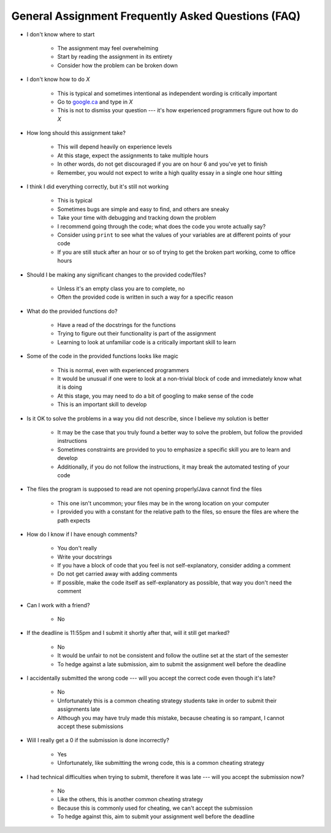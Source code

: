 ***************************************************
General Assignment Frequently Asked Questions (FAQ)
***************************************************

* I don't know where to start

    * The assignment may feel overwhelming
    * Start by reading the assignment in its entirety
    * Consider how the problem can be broken down


* I don't know how to do *X*

    * This is typical and sometimes intentional as independent wording is critically important
    * Go to `google.ca <https://www.google.ca>`_ and type in *X*
    * This is not to dismiss your question --- it's how experienced programmers figure out how to do *X*


* How long should this assignment take?

    * This will depend heavily on experience levels
    * At this stage, expect the assignments to take multiple hours
    * In other words, do not get discouraged if you are on hour 6 and you've yet to finish
    * Remember, you would not expect to write a high quality essay in a single one hour sitting


* I think I did everything correctly, but it's still not working

    * This is typical
    * Sometimes bugs are simple and easy to find, and others are sneaky
    * Take your time with debugging and tracking down the problem
    * I recommend going through the code; what does the code you wrote actually say?
    * Consider using ``print`` to see what the values of your variables are at different points of your code
    * If you are still stuck after an hour or so of trying to get the broken part working, come to office hours


* Should I be making any significant changes to the provided code/files?

    * Unless it's an empty class you are to complete, no
    * Often the provided code is written in such a way for a specific reason


* What do the provided functions do?

    * Have a read of the docstrings for the functions
    * Trying to figure out their functionality is part of the assignment
    * Learning to look at unfamiliar code is a critically important skill to learn


* Some of the code in the provided functions looks like magic

    * This is normal, even with experienced programmers
    * It would be unusual if one were to look at a non-trivial block of code and immediately know what it is doing
    * At this stage, you may need to do a bit of googling to make sense of the code
    * This is an important skill to develop


* Is it OK to solve the problems in a way you did not describe, since I believe my solution is better

    * It may be the case that you truly found a better way to solve the problem, but follow the provided instructions
    * Sometimes constraints are provided to you to emphasize a specific skill you are to learn and develop
    * Additionally, if you do not follow the instructions, it may break the automated testing of your code


* The files the program is supposed to read are not opening properly/Java cannot find the files

    * This one isn't uncommon; your files may be in the wrong location on your computer
    * I provided you with a constant for the relative path to the files, so ensure the files are where the path expects


* How do I know if I have enough comments?

    * You don't really
    * Write your docstrings
    * If you have a block of code that you feel is not self-explanatory, consider adding a comment
    * Do not get carried away with adding comments
    * If possible, make the code itself as self-explanatory as possible, that way you don't need the comment


* Can I work with a friend?

    * No


* If the deadline is 11:55pm and I submit it shortly after that, will it still get marked?

    * No
    * It would be unfair to not be consistent and follow the outline set at the start of the semester
    * To hedge against a late submission, aim to submit the assignment well before the deadline


* I accidentally submitted the wrong code --- will you accept the correct code even though it's late?

    * No
    * Unfortunately this is a common cheating strategy students take in order to submit their assignments late
    * Although you may have truly made this mistake, because cheating is so rampant, I cannot accept these submissions


* Will I really get a 0 if the submission is done incorrectly?

    * Yes
    * Unfortunately, like submitting the wrong code, this is a common cheating strategy


* I had technical difficulties when trying to submit, therefore it was late --- will you accept the submission now?

    * No
    * Like the others, this is another common cheating strategy
    * Because this is commonly used for cheating, we can't accept the submission
    * To hedge against this, aim to submit your assignment well before the deadline 
